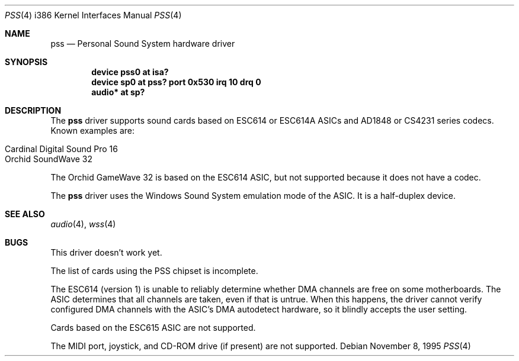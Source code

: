 .\"   $OpenBSD: pss.4,v 1.4 1998/05/12 09:29:49 provos Exp $
.\"   $NetBSD: pss.4,v 1.3 1997/10/05 21:42:20 augustss Exp $
.\"
.\" Copyright (c) 1995 Michael Long.
.\" All rights reserved.
.\"
.\" Redistribution and use in source and binary forms, with or without
.\" modification, are permitted provided that the following conditions
.\" are met:
.\" 1. Redistributions of source code must retain the above copyright
.\"    notice, this list of conditions and the following disclaimer.
.\" 2. Redistributions in binary form must reproduce the above copyright
.\"    notice, this list of conditions and the following disclaimer in the
.\"    documentation and/or other materials provided with the distribution.
.\" 3. The name of the author may not be used to endorse or promote products
.\"    derived from this software without specific prior written permission.
.\"
.\" THIS SOFTWARE IS PROVIDED BY THE AUTHOR ``AS IS'' AND ANY EXPRESS OR
.\" IMPLIED WARRANTIES, INCLUDING, BUT NOT LIMITED TO, THE IMPLIED WARRANTIES
.\" OF MERCHANTABILITY AND FITNESS FOR A PARTICULAR PURPOSE ARE DISCLAIMED.
.\" IN NO EVENT SHALL THE AUTHOR BE LIABLE FOR ANY DIRECT, INDIRECT,
.\" INCIDENTAL, SPECIAL, EXEMPLARY, OR CONSEQUENTIAL DAMAGES (INCLUDING, BUT
.\" NOT LIMITED TO, PROCUREMENT OF SUBSTITUTE GOODS OR SERVICES; LOSS OF USE,
.\" DATA, OR PROFITS; OR BUSINESS INTERRUPTION) HOWEVER CAUSED AND ON ANY
.\" THEORY OF LIABILITY, WHETHER IN CONTRACT, STRICT LIABILITY, OR TORT
.\" (INCLUDING NEGLIGENCE OR OTHERWISE) ARISING IN ANY WAY OUT OF THE USE OF
.\" THIS SOFTWARE, EVEN IF ADVISED OF THE POSSIBILITY OF SUCH DAMAGE.
.\"
.Dd November 8, 1995
.Dt PSS 4 i386
.Os
.Sh NAME
.Nm pss
.Nd Personal Sound System hardware driver
.Sh SYNOPSIS
.Cd "device pss0 at isa?"
.Cd "device sp0 at pss? port 0x530 irq 10 drq 0"
.Cd "audio* at sp?"
.Sh DESCRIPTION
The
.Nm
driver supports sound cards based on ESC614 or ESC614A ASICs and AD1848
or CS4231 series codecs.
Known examples are:
.Pp
.Bl -tag -width -offset indent -compact
.It Cardinal Digital Sound Pro 16
.It Orchid SoundWave 32
.El
.Pp
The Orchid GameWave 32 is based on the ESC614 ASIC, but not
supported because it does not have a codec.
.Pp
The
.Nm
driver uses the Windows Sound System emulation mode of the ASIC.
It is a half-duplex device.
.Sh SEE ALSO
.Xr audio 4 ,
.Xr wss 4
.Sh BUGS
This driver doesn't work yet.
.Pp
The list of cards using the PSS chipset is incomplete.
.Pp
The ESC614 (version 1) is unable to reliably determine whether DMA
channels are free on some motherboards.
The ASIC determines that all channels are taken, even if that is untrue.
When this happens, the driver cannot verify configured DMA channels with the
ASIC's DMA autodetect hardware, so it blindly accepts the user setting.
.Pp
Cards based on the ESC615 ASIC are not supported.
.Pp
The MIDI port, joystick, and CD-ROM drive (if present) are not supported.
